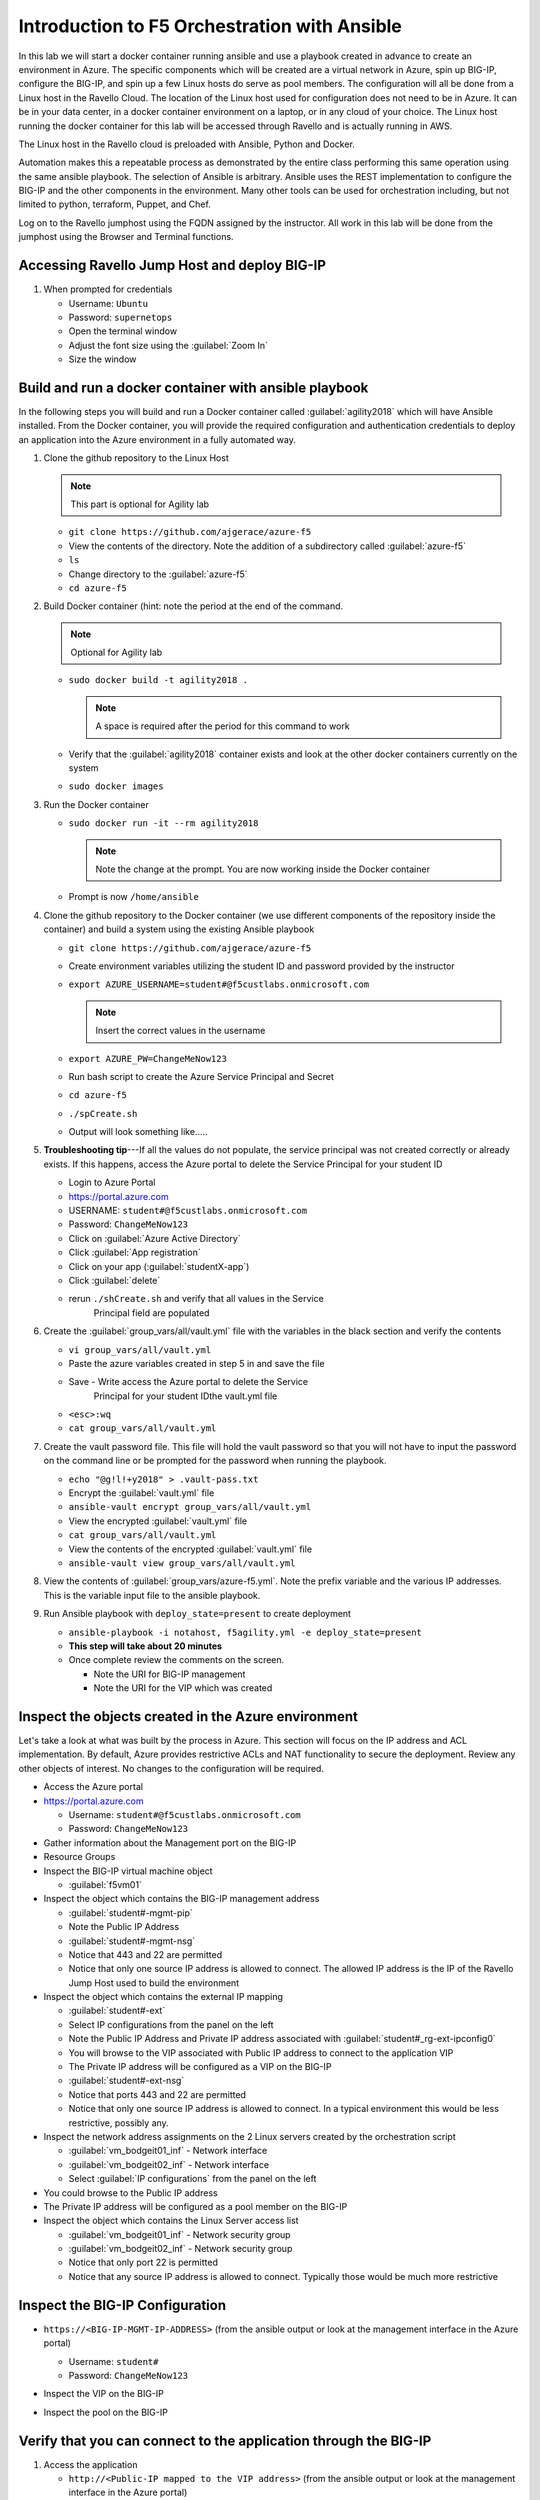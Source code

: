 Introduction to F5 Orchestration with Ansible 
=============================================

In this lab we will start a docker container running ansible and use a
playbook created in advance to create an environment in Azure. The
specific components which will be created are a virtual network in
Azure, spin up BIG-IP, configure the BIG-IP, and spin up a few Linux
hosts do serve as pool members. The configuration will all be done from
a Linux host in the Ravello Cloud. The location of the Linux host used
for configuration does not need to be in Azure. It can be in your data
center, in a docker container environment on a laptop, or in any cloud
of your choice. The Linux host running the docker container for this
lab will be accessed through Ravello and is actually running in AWS.

The Linux host in the Ravello cloud is preloaded with Ansible, Python
and Docker. 

Automation makes this a repeatable process as demonstrated by the
entire class performing this same operation using the same ansible
playbook. The selection of Ansible is arbitrary. Ansible uses the REST
implementation to configure the BIG-IP and the other components in the
environment. Many other tools can be used for orchestration including,
but not limited to python, terraform, Puppet, and Chef. 

Log on to the Ravello jumphost using the FQDN assigned by the
instructor. All work in this lab will be done from the jumphost using
the Browser and Terminal functions. 

|image3|

Accessing Ravello Jump Host and deploy BIG-IP
~~~~~~~~~~~~~~~~~~~~~~~~~~~~~~~~~~~~~~~~~~~~~

#. When prompted for credentials

   - Username: ``Ubuntu``
   - Password: ``supernetops``
   - Open the terminal window
   - Adjust the font size using the :guilabel:`Zoom In`
   - Size the window
   
Build and run a docker container with ansible playbook
~~~~~~~~~~~~~~~~~~~~~~~~~~~~~~~~~~~~~~~~~~~~~~~~~~~~~~

In the following steps you will build and run a Docker container called
:guilabel:`agility2018` which will have Ansible installed. From the
Docker container, you will provide the required configuration and
authentication credentials to deploy an application into the Azure
environment in a fully automated way. 

#. Clone the github repository to the Linux Host

   .. NOTE::
      This part is optional for Agility lab

   - ``git clone https://github.com/ajgerace/azure-f5``

   - View the contents of the directory. Note the addition of a
     subdirectory called :guilabel:`azure-f5`

   - ``ls``
   - Change directory to the :guilabel:`azure-f5`
   - ``cd azure-f5``

#. Build Docker container (hint: note the period at the end of the
   command. 
   
   .. NOTE::
      Optional for Agility lab

   - ``sudo docker build -t agility2018 .``

     .. NOTE::
        A space is required after the period for this command to work
      
   - Verify that the :guilabel:`agility2018` container exists and look
     at the other docker containers currently on the system

   - ``sudo docker images``

#. Run the Docker container

   - ``sudo docker run -it --rm agility2018``

     .. NOTE::
        Note the change at the prompt. You are now working inside the
        Docker container

   - Prompt is now ``/home/ansible``
   
#. Clone the github repository to the Docker container (we use
   different components of the repository inside the container) and
   build a system using the existing Ansible playbook

   - ``git clone https://github.com/ajgerace/azure-f5``

   - Create environment variables utilizing the student ID and password
     provided by the instructor

   - ``export AZURE_USERNAME=student#@f5custlabs.onmicrosoft.com``

     .. NOTE::
        Insert the correct values in the username

   - ``export AZURE_PW=ChangeMeNow123``
   - Run bash script to create the Azure Service Principal and Secret
   - ``cd azure-f5``
   - ``./spCreate.sh``
   - Output will look something like.....

   |image201|

#. **Troubleshooting tip**---If all the values do not populate, the
   service principal was not created correctly or already exists. If
   this happens, access the Azure portal to delete the Service
   Principal for your student ID
	 
   - Login to Azure Portal
   - https://portal.azure.com
   - USERNAME: ``student#@f5custlabs.onmicrosoft.com``
   - Password: ``ChangeMeNow123``
   - Click on :guilabel:`Azure Active Directory`
   - Click :guilabel:`App registration`
   - Click on your app (:guilabel:`studentX-app`)
   - Click :guilabel:`delete`

   - rerun ``./shCreate.sh`` and verify that all values in the Service
      Principal field are populated 

#. Create the :guilabel:`group_vars/all/vault.yml` file with the variables in
   the black section and verify the contents

   - ``vi group_vars/all/vault.yml``
   - Paste the azure variables created in step 5 in and save the file

   - Save - Write access the Azure portal to delete the Service
      Principal for your student IDthe vault.yml file

   - ``<esc>:wq``
   - ``cat group_vars/all/vault.yml``

#. Create the vault password file. This file will hold the vault
   password so that you will not have to input the password on the
   command line or be prompted for the password when running the playbook.

   - ``echo "@g!l!+y2018" > .vault-pass.txt``
   - Encrypt the :guilabel:`vault.yml` file
   - ``ansible-vault encrypt group_vars/all/vault.yml``
   - View the encrypted :guilabel:`vault.yml` file 
   - ``cat group_vars/all/vault.yml``
   - View the contents of the encrypted :guilabel:`vault.yml` file 
   - ``ansible-vault view group_vars/all/vault.yml``

#. View the contents of :guilabel:`group_vars/azure-f5.yml`. Note the
   prefix variable and the various IP addresses. This is the variable
   input file to the ansible playbook. 

#. Run Ansible playbook with ``deploy_state=present`` to create
   deployment

   - ``ansible-playbook -i notahost, f5agility.yml -e deploy_state=present``
   - **This step will take about 20 minutes**
   - Once complete review the comments on the screen.

     - Note the URI for BIG-IP management
     - Note the URI for the VIP which was created

   |image202|

Inspect the objects created in the Azure environment
~~~~~~~~~~~~~~~~~~~~~~~~~~~~~~~~~~~~~~~~~~~~~~~~~~~~

Let's take a look at what was built by the process in Azure. This
section will focus on the IP address and ACL implementation. By default,
Azure provides restrictive ACLs and NAT functionality to secure the
deployment.  Review any other objects of interest. No changes to the
configuration will be required. 

- Access the Azure portal
- https://portal.azure.com

  - Username: ``student#@f5custlabs.onmicrosoft.com``
  - Password: ``ChangeMeNow123``

- Gather information about the Management port on the BIG-IP
- Resource Groups
- Inspect the BIG-IP virtual machine object

  - :guilabel:`f5vm01`

- Inspect the object which contains the BIG-IP management address

  - :guilabel:`student#-mgmt-pip`
  - Note the Public IP Address
  - :guilabel:`student#-mgmt-nsg`
  - Notice that 443 and 22 are permitted

  - Notice that only one source IP address is allowed to connect.
    The allowed IP address is the IP of the Ravello Jump Host used
    to build the environment

- Inspect the object which contains the external IP mapping

  - :guilabel:`student#-ext`
  - Select IP configurations from the panel on the left

  - Note the Public IP Address and Private IP address associated with
    :guilabel:`student#_rg-ext-ipconfig0`

  - You will browse to the VIP associated with Public IP address to
    connect to the application VIP

  - The Private IP address will be configured as a VIP on the BIG-IP
  - :guilabel:`student#-ext-nsg`
  - Notice that ports 443 and 22 are permitted

  - Notice that only one source IP address is allowed to connect. In a
    typical environment this would be less restrictive, possibly any.

- Inspect the network address assignments on the 2 Linux servers
  created by the orchestration script

  - :guilabel:`vm_bodgeit01_inf` - Network interface
  - :guilabel:`vm_bodgeit02_inf` - Network interface		
  - Select :guilabel:`IP configurations` from the panel on the left

- You could browse to the Public IP address  

- The Private IP address will be configured as a pool member on the
  BIG-IP

- Inspect the object which contains the Linux Server access list

  - :guilabel:`vm_bodgeit01_inf` - Network security group
  - :guilabel:`vm_bodgeit02_inf` - Network security group
  - Notice that only port 22 is permitted

  - Notice that any source IP address is allowed to connect. Typically
    those would be much more restrictive


Inspect the BIG-IP Configuration
~~~~~~~~~~~~~~~~~~~~~~~~~~~~~~~~

- ``https://<BIG-IP-MGMT-IP-ADDRESS>`` (from the ansible output or
  look at the management interface in the Azure portal)

  - Username: ``student#``
  - Password: ``ChangeMeNow123``

- Inspect the VIP on the BIG-IP

  |image203|  
   
- Inspect the pool on the BIG-IP

  |image204|

Verify that you can connect to the application through the BIG-IP
~~~~~~~~~~~~~~~~~~~~~~~~~~~~~~~~~~~~~~~~~~~~~~~~~~~~~~~~~~~~~~~~~

#. Access the application

   - ``http://<Public-IP mapped to the VIP address>`` (from the ansible
     output or look at the management interface in the Azure portal)


Inspect the Ansible Playbook
~~~~~~~~~~~~~~~~~~~~~~~~~~~~

- Return to the Terminal window
- Prompt is now ``/home/ansible``
- **If you closed the terminal window, restart the ansible
  container**

  - ``sudo docker ps -a`` (this will allow you to see the CONTAINER ID)
  - ``sudo docker exec -it <CONTAINER ID> /bin/sh``
       
- View the variable assignments in the :guilabel:`group_vars/azure-f5.yml`

  - ``cat group_vars/azure-f5.yml``

- View the :guilabel:`f5agility.yml` file. This is the Ansible code
  which controls the execution of the individual playbooks. Playbooks are
  referred to as roles in this file.

  - ``cd azure-f5``
  - ``cat f5agility.yml | more``

- View the directories where the playbooks are stored

  - ``cd roles``
  - ``ls``

- Inspect a few of the playbooks

  - ``cd <subdirectory>/tasks``
  - ``cat main.yml | more``
    
Add a VIP to the existing Application environment
~~~~~~~~~~~~~~~~~~~~~~~~~~~~~~~~~~~~~~~~~~~~~~~~~

#. In the following steps we will use Ansible to add a Public to
   Private IP mapping and create an additional VIP on the BIG-IP

   - Return to the Terminal window
   - Navigate to :guilabel:`/home/ansible/azure-f5`

   - To add secondary IP to the Azure environment you will run another
     playbook

   - ``ansible-playbook -i notahost, f5agility_add_ip.yml -e deploy_state=present``

   - To create second vip on the existing BIG-IP you will run another
     playbook

   - ``ansible-playbook -i notahost, f5agility_create_vs2.yml -e deploy_state=present``
   
#. Let's take a look at the Ansible Playbooks used to create the objects
   (Public IP in Azure and a VIP on the BIG-IP)

   - Inspect the following files from the
     :guilabel:`/home/ansible/azure-f5` directory. The first 4 are used
     to create the Azure components and the last 3 are used to create
     the VIP on the BIG-IP

     - :guilabel:`f5agility_add_ip.yml`
     - :guilabel:`group_vars/azure-f5.yml`
     - :guilabel:`group_vars/ipconfigs.yml`
     - :guilabel:`roles/add_priv_ip/tasks/main.yml`
     - :guilabel:`f5agility_create_vs2.yml`
     - :guilabel:`group_vars/azure-f5.yml`
     - :guilabel:`roles/create_vs2/tasks/main.yml`

#. Let's take a look at the configuration changes on ther BIG-IP and
   the Azure environmet

   - Access BIG-IP Management interface

     - Username: ``student#``
     - Password: ``ChangeMeNow123``

   - Local :menuselection:`Traffic --> Virtual Servers --> Virtual
     Server List`

   - Note that :guilabel:`bodgedit_vs2` is present. IP address
      :guilabel:`10.0.10.247`

   - Access the Azure portal
   - https://portal.azure.com 

     - Username: ``student#@f5custlabs.onmicrosoft.com``
     - Password: ``ChangeMeNow123``
     - Inspect the external network interface in Azure
     - Resource Groups
     - Select your Resource Group :guilabel:`<student#_rg>`
     - Inspect the BIG-IP virtual machine Network Interface object
     - :guilabel:`student#-ext`
     - IP Configurations from the tool list on the left of the screen
     - Note the Public IP associated with :guilabel:`10.0.10.247`

Test the newly created VIP
~~~~~~~~~~~~~~~~~~~~~~~~~~

- Open a new browser window
- `http://<public_IP associated with 10.0.10.247>`
   
Destroy the environment and verify that the objects were deleted
~~~~~~~~~~~~~~~~~~~~~~~~~~~~~~~~~~~~~~~~~~~~~~~~~~~~~~~~~~~~~~~~

- Run the ansible playbook with ``deploy_state=absent``
- ``ansible-playbook f5agility.yml -e deploy_state=absent``
- **This step takes about 15 minutes**
- Access the Azure portal
- ``https://portal.azure.com``
- Username: ``student#@f5custlabs.onmicrosoft.com``
- Password: ``ChangeMeNow123``
- Verify that the Resource group and associated objects is removed

.. |image3| image:: /_static/class4/image3.png
   :width: 3.40625in
   :height: 4.04167in
.. |image202| image:: /_static/class4/image202.png
   :width: 5.40625in
   :height: 2.04167in
.. |image201| image:: /_static/class4/image201.png
   :width: 5.40625in
   :height: 4.04167in
.. |image203| image:: /_static/class4/image203.png
   :width: 5.40625in
   :height: 3.04167in
.. |image204| image:: /_static/class4/image204.png
   :width: 4.94792in
   :height: 6.20833in
.. |image106| image:: /_static/class4/image106.png
   :width: 6.32292in
   :height: 3.05208in
